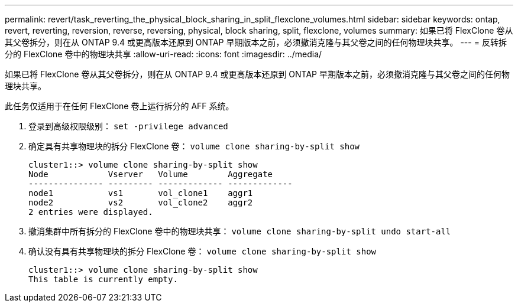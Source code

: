 ---
permalink: revert/task_reverting_the_physical_block_sharing_in_split_flexclone_volumes.html 
sidebar: sidebar 
keywords: ontap, revert, reverting, reversion, reverse, reversing, physical, block sharing, split, flexclone, volumes 
summary: 如果已将 FlexClone 卷从其父卷拆分，则在从 ONTAP 9.4 或更高版本还原到 ONTAP 早期版本之前，必须撤消克隆与其父卷之间的任何物理块共享。 
---
= 反转拆分的 FlexClone 卷中的物理块共享
:allow-uri-read: 
:icons: font
:imagesdir: ../media/


[role="lead"]
如果已将 FlexClone 卷从其父卷拆分，则在从 ONTAP 9.4 或更高版本还原到 ONTAP 早期版本之前，必须撤消克隆与其父卷之间的任何物理块共享。

此任务仅适用于在任何 FlexClone 卷上运行拆分的 AFF 系统。

. 登录到高级权限级别： `set -privilege advanced`
. 确定具有共享物理块的拆分 FlexClone 卷： `volume clone sharing-by-split show`
+
[listing]
----
cluster1::> volume clone sharing-by-split show
Node            Vserver   Volume        Aggregate
--------------- --------- ------------- -------------
node1           vs1       vol_clone1    aggr1
node2           vs2       vol_clone2    aggr2
2 entries were displayed.
----
. 撤消集群中所有拆分的 FlexClone 卷中的物理块共享： `volume clone sharing-by-split undo start-all`
. 确认没有具有共享物理块的拆分 FlexClone 卷： `volume clone sharing-by-split show`
+
[listing]
----
cluster1::> volume clone sharing-by-split show
This table is currently empty.
----

